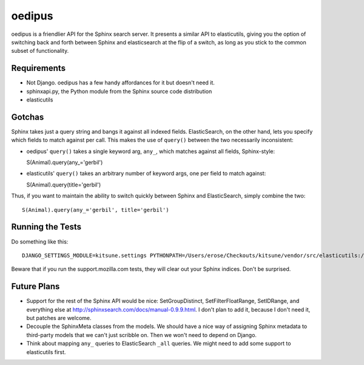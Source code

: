 =======
oedipus
=======

oedipus is a friendlier API for the Sphinx search server. It presents a similar
API to elasticutils, giving you the option of switching back and forth between
Sphinx and elasticsearch at the flip of a switch, as long as you stick to the
common subset of functionality.

Requirements
============

* Not Django. oedipus has a few handy affordances for it but doesn't need it.
* sphinxapi.py, the Python module from the Sphinx source code distribution
* elasticutils

Gotchas
=======

Sphinx takes just a query string and bangs it against all indexed fields.
ElasticSearch, on the other hand, lets you specify which fields to match
against per call. This makes the use of ``query()`` between the two necessarily
inconsistent:

* oedipus' ``query()`` takes a single keyword arg, ``any_``, which matches
  against all fields, Sphinx-style::

  S(Animal).query(any_='gerbil')

* elasticutils' ``query()`` takes an arbitrary number of keyword args, one per
  field to match against::

  S(Animal).query(title='gerbil')

Thus, if you want to maintain the ability to switch quickly between Sphinx and
ElasticSearch, simply combine the two::

  S(Animal).query(any_='gerbil', title='gerbil')

Running the Tests
=================

Do something like this::

    DJANGO_SETTINGS_MODULE=kitsune.settings PYTHONPATH=/Users/erose/Checkouts/kitsune/vendor/src/elasticutils:/Users/erose/Checkouts/:/Users/erose/Checkouts/kitsune/vendor/packages/logilab-common:/Users/erose/Checkouts/kitsune/vendor/src/sphinxapi:. nosetests

Beware that if you run the support.mozilla.com tests, they will clear out your
Sphinx indices. Don't be surprised.

Future Plans
============

* Support for the rest of the Sphinx API would be nice: SetGroupDistinct,
  SetFilterFloatRange, SetIDRange, and everything else at
  http://sphinxsearch.com/docs/manual-0.9.9.html. I don't plan to add it,
  because I don't need it, but patches are welcome.
* Decouple the SphinxMeta classes from the models. We should have a nice way of
  assigning Sphinx metadata to third-party models that we can't just scribble
  on. Then we won't need to depend on Django.
* Think about mapping ``any_`` queries to ElasticSearch ``_all`` queries. We
  might need to add some support to elasticutils first.

